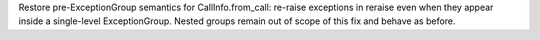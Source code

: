 Restore pre-ExceptionGroup semantics for CallInfo.from_call: re-raise exceptions in reraise even when they appear inside a single-level ExceptionGroup. Nested groups remain out of scope of this fix and behave as before.
